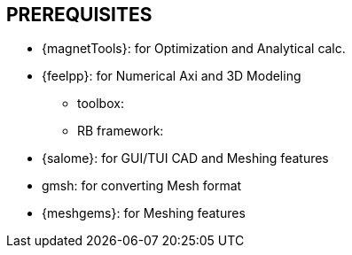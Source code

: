 == PREREQUISITES

* {magnetTools}: for Optimization and Analytical calc. 
* {feelpp}: for Numerical Axi and 3D Modeling

** toolbox:
** RB framework:

* {salome}: for GUI/TUI CAD and Meshing features

* gmsh: for converting Mesh format
* {meshgems}: for Meshing features

